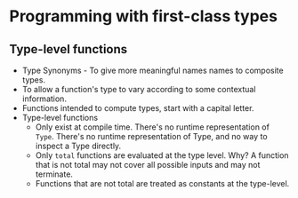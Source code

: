 * Programming with first-class types
** Type-level functions
   - Type Synonyms - To give more meaningful names names to composite types.
   - To allow a function's type to vary according to some contextual information.
   - Functions intended to compute types, start with a capital letter.
   - Type-level functions
     - Only exist at compile time. There's no runtime representation
       of ~Type~. There's no runtime representation of Type, and no
       way to inspect a Type directly.
     - Only ~total~ functions are evaluated at the type level. Why? A
       function that is not total may not cover all possible inputs and
       may not terminate.
     - Functions that are not total are treated as constants at the type-level.
